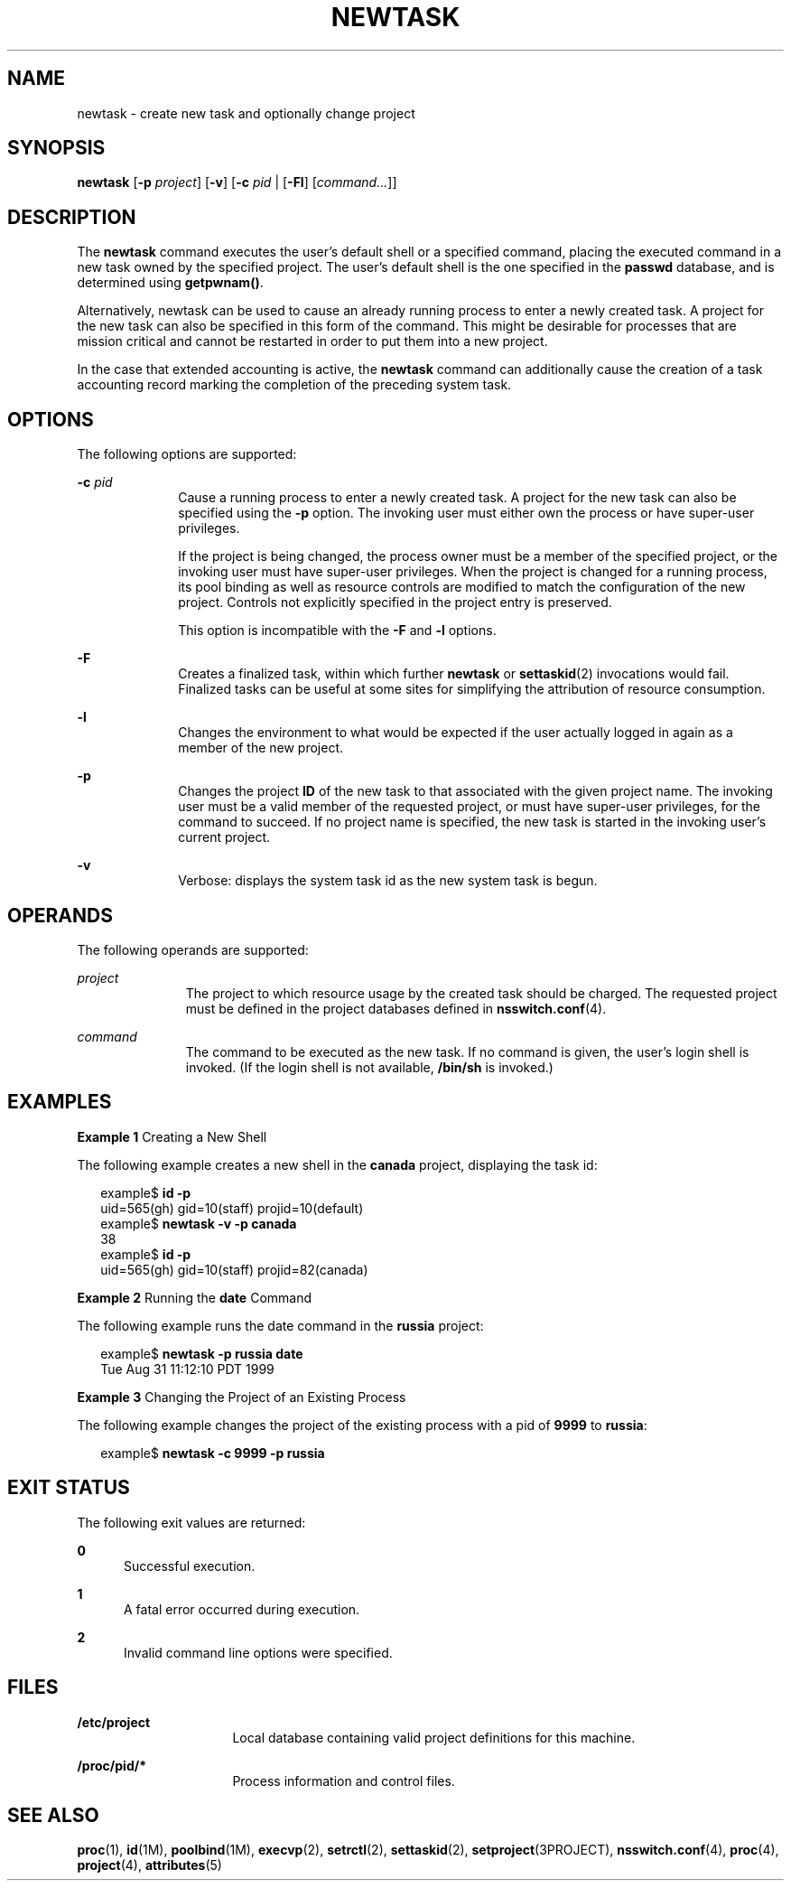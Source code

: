 '\" te
.\"  Copyright (c) 2004, Sun Microsystems, Inc. All Rights Reserved
.\" The contents of this file are subject to the terms of the Common Development and Distribution License (the "License").  You may not use this file except in compliance with the License.
.\" You can obtain a copy of the license at usr/src/OPENSOLARIS.LICENSE or http://www.opensolaris.org/os/licensing.  See the License for the specific language governing permissions and limitations under the License.
.\" When distributing Covered Code, include this CDDL HEADER in each file and include the License file at usr/src/OPENSOLARIS.LICENSE.  If applicable, add the following below this CDDL HEADER, with the fields enclosed by brackets "[]" replaced with your own identifying information: Portions Copyright [yyyy] [name of copyright owner]
.TH NEWTASK 1 "Nov 17, 2004"
.SH NAME
newtask \- create new task and optionally change project
.SH SYNOPSIS
.LP
.nf
\fBnewtask\fR [\fB-p\fR \fIproject\fR] [\fB-v\fR] [\fB-c\fR \fIpid\fR | [\fB-Fl\fR] [\fIcommand...\fR]]
.fi

.SH DESCRIPTION
.sp
.LP
The \fBnewtask\fR command executes the user's default shell or a specified
command, placing the executed command in a new task owned by the specified
project. The user's default shell is the one specified in the \fBpasswd\fR
database, and is determined using \fBgetpwnam()\fR.
.sp
.LP
Alternatively, newtask can be used to cause an already running process to enter
a newly created task. A project for the new task can also be specified in this
form of the command. This might be desirable for processes that are mission
critical and cannot be restarted in order to put them into a new project.
.sp
.LP
In the case that extended accounting is active, the \fBnewtask\fR command can
additionally cause the creation of a task accounting record marking the
completion of the preceding system task.
.SH OPTIONS
.sp
.LP
The following options are supported:
.sp
.ne 2
.na
\fB\fB-c\fR \fIpid\fR\fR
.ad
.RS 10n
Cause a running process to enter a newly created task. A project for the new
task can also be specified using the \fB-p\fR option. The invoking user must
either own the process or have super-user privileges.
.sp
If the project is being changed, the process owner must be a member of the
specified project, or the invoking user must have super-user privileges. When
the project is changed for a running process, its pool binding as well as
resource controls are modified to match the configuration of the new project.
Controls not explicitly specified in the project entry is preserved.
.sp
This option is incompatible with the \fB-F\fR and \fB-l\fR options.
.RE

.sp
.ne 2
.na
\fB\fB-F\fR\fR
.ad
.RS 10n
Creates a finalized task, within which further \fBnewtask\fR or
\fBsettaskid\fR(2) invocations would fail. Finalized tasks can be useful at
some sites for simplifying the attribution of resource consumption.
.RE

.sp
.ne 2
.na
\fB\fB-l\fR\fR
.ad
.RS 10n
Changes the environment to what would be expected if the user actually logged
in again as a member of the new project.
.RE

.sp
.ne 2
.na
\fB\fB-p\fR\fR
.ad
.RS 10n
Changes the project \fBID\fR of the new task to that associated with the given
project name. The invoking user must be a valid member of the requested
project, or must have super-user privileges, for the command to succeed. If no
project name is specified, the new task is started in the invoking user's
current project.
.RE

.sp
.ne 2
.na
\fB\fB-v\fR\fR
.ad
.RS 10n
Verbose: displays the system task id as the new system task is begun.
.RE

.SH OPERANDS
.sp
.LP
The following operands are supported:
.sp
.ne 2
.na
\fB\fIproject\fR\fR
.ad
.RS 11n
The project to which resource usage by the created task should be charged. The
requested project must be defined in the project databases defined in
\fBnsswitch.conf\fR(4).
.RE

.sp
.ne 2
.na
\fB\fIcommand\fR\fR
.ad
.RS 11n
The command to be executed as the new task. If no command is given, the user's
login shell is invoked. (If the login shell is not available, \fB/bin/sh\fR is
invoked.)
.RE

.SH EXAMPLES
.LP
\fBExample 1 \fRCreating a New Shell
.sp
.LP
The following example creates a new shell in the \fBcanada\fR project,
displaying the task id:

.sp
.in +2
.nf
example$ \fBid -p\fR
uid=565(gh) gid=10(staff) projid=10(default)
example$ \fBnewtask -v -p canada\fR
38
example$ \fBid -p\fR
uid=565(gh) gid=10(staff) projid=82(canada)
.fi
.in -2
.sp

.LP
\fBExample 2 \fRRunning the \fBdate\fR Command
.sp
.LP
The following example runs the date command in the \fBrussia\fR project:

.sp
.in +2
.nf
example$ \fBnewtask -p russia date\fR
Tue Aug 31 11:12:10 PDT 1999
.fi
.in -2
.sp

.LP
\fBExample 3 \fRChanging the Project of an Existing Process
.sp
.LP
The following example changes the project of the existing process with a pid of
\fB9999\fR to \fBrussia\fR:

.sp
.in +2
.nf
example$ \fBnewtask -c 9999 -p russia\fR
.fi
.in -2
.sp

.SH EXIT STATUS
.sp
.LP
The following exit values are returned:
.sp
.ne 2
.na
\fB\fB0\fR\fR
.ad
.RS 5n
Successful execution.
.RE

.sp
.ne 2
.na
\fB\fB1\fR\fR
.ad
.RS 5n
A fatal error occurred during execution.
.RE

.sp
.ne 2
.na
\fB\fB2\fR\fR
.ad
.RS 5n
Invalid command line options were specified.
.RE

.SH FILES
.sp
.ne 2
.na
\fB\fB/etc/project\fR\fR
.ad
.RS 16n
Local database containing valid project definitions for this machine.
.RE

.sp
.ne 2
.na
\fB\fB/proc/pid/*\fR\fR
.ad
.RS 16n
Process information and control files.
.RE

.SH SEE ALSO
.sp
.LP
\fBproc\fR(1), \fBid\fR(1M), \fBpoolbind\fR(1M), \fBexecvp\fR(2),
\fBsetrctl\fR(2), \fBsettaskid\fR(2), \fBsetproject\fR(3PROJECT),
\fBnsswitch.conf\fR(4), \fBproc\fR(4), \fBproject\fR(4), \fBattributes\fR(5)
